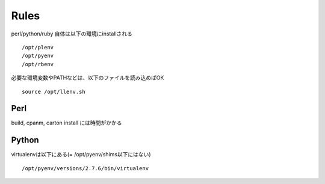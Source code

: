 
Rules
---------------------

perl/python/ruby 自体は以下の環境にinstallされる

::
  
  /opt/plenv
  /opt/pyenv
  /opt/rbenv

必要な環境変数やPATHなどは、以下のファイルを読み込めばOK

::
  
  source /opt/llenv.sh

Perl
^^^^^^^^^^^^^^^^^^^^^^^^^^^^^

build, cpanm, carton install には時間がかかる

Python
^^^^^^^^^^^^^^^^^^^^^^^^^^^^^

virtualenvは以下にある(= /opt/pyenv/shims以下にはない)

::
  
  /opt/pyenv/versions/2.7.6/bin/virtualenv

